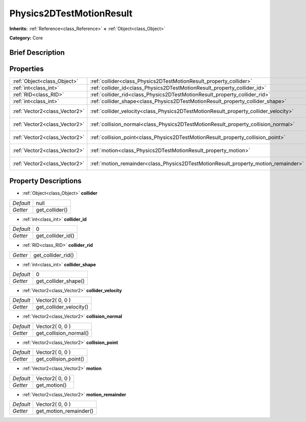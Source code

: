 .. Generated automatically by doc/tools/makerst.py in Godot's source tree.
.. DO NOT EDIT THIS FILE, but the Physics2DTestMotionResult.xml source instead.
.. The source is found in doc/classes or modules/<name>/doc_classes.

.. _class_Physics2DTestMotionResult:

Physics2DTestMotionResult
=========================

**Inherits:** :ref:`Reference<class_Reference>` **<** :ref:`Object<class_Object>`

**Category:** Core

Brief Description
-----------------



Properties
----------

+-------------------------------+--------------------------------------------------------------------------------------+-----------------+
| :ref:`Object<class_Object>`   | :ref:`collider<class_Physics2DTestMotionResult_property_collider>`                   | null            |
+-------------------------------+--------------------------------------------------------------------------------------+-----------------+
| :ref:`int<class_int>`         | :ref:`collider_id<class_Physics2DTestMotionResult_property_collider_id>`             | 0               |
+-------------------------------+--------------------------------------------------------------------------------------+-----------------+
| :ref:`RID<class_RID>`         | :ref:`collider_rid<class_Physics2DTestMotionResult_property_collider_rid>`           |                 |
+-------------------------------+--------------------------------------------------------------------------------------+-----------------+
| :ref:`int<class_int>`         | :ref:`collider_shape<class_Physics2DTestMotionResult_property_collider_shape>`       | 0               |
+-------------------------------+--------------------------------------------------------------------------------------+-----------------+
| :ref:`Vector2<class_Vector2>` | :ref:`collider_velocity<class_Physics2DTestMotionResult_property_collider_velocity>` | Vector2( 0, 0 ) |
+-------------------------------+--------------------------------------------------------------------------------------+-----------------+
| :ref:`Vector2<class_Vector2>` | :ref:`collision_normal<class_Physics2DTestMotionResult_property_collision_normal>`   | Vector2( 0, 0 ) |
+-------------------------------+--------------------------------------------------------------------------------------+-----------------+
| :ref:`Vector2<class_Vector2>` | :ref:`collision_point<class_Physics2DTestMotionResult_property_collision_point>`     | Vector2( 0, 0 ) |
+-------------------------------+--------------------------------------------------------------------------------------+-----------------+
| :ref:`Vector2<class_Vector2>` | :ref:`motion<class_Physics2DTestMotionResult_property_motion>`                       | Vector2( 0, 0 ) |
+-------------------------------+--------------------------------------------------------------------------------------+-----------------+
| :ref:`Vector2<class_Vector2>` | :ref:`motion_remainder<class_Physics2DTestMotionResult_property_motion_remainder>`   | Vector2( 0, 0 ) |
+-------------------------------+--------------------------------------------------------------------------------------+-----------------+

Property Descriptions
---------------------

.. _class_Physics2DTestMotionResult_property_collider:

- :ref:`Object<class_Object>` **collider**

+-----------+----------------+
| *Default* | null           |
+-----------+----------------+
| *Getter*  | get_collider() |
+-----------+----------------+

.. _class_Physics2DTestMotionResult_property_collider_id:

- :ref:`int<class_int>` **collider_id**

+-----------+-------------------+
| *Default* | 0                 |
+-----------+-------------------+
| *Getter*  | get_collider_id() |
+-----------+-------------------+

.. _class_Physics2DTestMotionResult_property_collider_rid:

- :ref:`RID<class_RID>` **collider_rid**

+----------+--------------------+
| *Getter* | get_collider_rid() |
+----------+--------------------+

.. _class_Physics2DTestMotionResult_property_collider_shape:

- :ref:`int<class_int>` **collider_shape**

+-----------+----------------------+
| *Default* | 0                    |
+-----------+----------------------+
| *Getter*  | get_collider_shape() |
+-----------+----------------------+

.. _class_Physics2DTestMotionResult_property_collider_velocity:

- :ref:`Vector2<class_Vector2>` **collider_velocity**

+-----------+-------------------------+
| *Default* | Vector2( 0, 0 )         |
+-----------+-------------------------+
| *Getter*  | get_collider_velocity() |
+-----------+-------------------------+

.. _class_Physics2DTestMotionResult_property_collision_normal:

- :ref:`Vector2<class_Vector2>` **collision_normal**

+-----------+------------------------+
| *Default* | Vector2( 0, 0 )        |
+-----------+------------------------+
| *Getter*  | get_collision_normal() |
+-----------+------------------------+

.. _class_Physics2DTestMotionResult_property_collision_point:

- :ref:`Vector2<class_Vector2>` **collision_point**

+-----------+-----------------------+
| *Default* | Vector2( 0, 0 )       |
+-----------+-----------------------+
| *Getter*  | get_collision_point() |
+-----------+-----------------------+

.. _class_Physics2DTestMotionResult_property_motion:

- :ref:`Vector2<class_Vector2>` **motion**

+-----------+-----------------+
| *Default* | Vector2( 0, 0 ) |
+-----------+-----------------+
| *Getter*  | get_motion()    |
+-----------+-----------------+

.. _class_Physics2DTestMotionResult_property_motion_remainder:

- :ref:`Vector2<class_Vector2>` **motion_remainder**

+-----------+------------------------+
| *Default* | Vector2( 0, 0 )        |
+-----------+------------------------+
| *Getter*  | get_motion_remainder() |
+-----------+------------------------+


